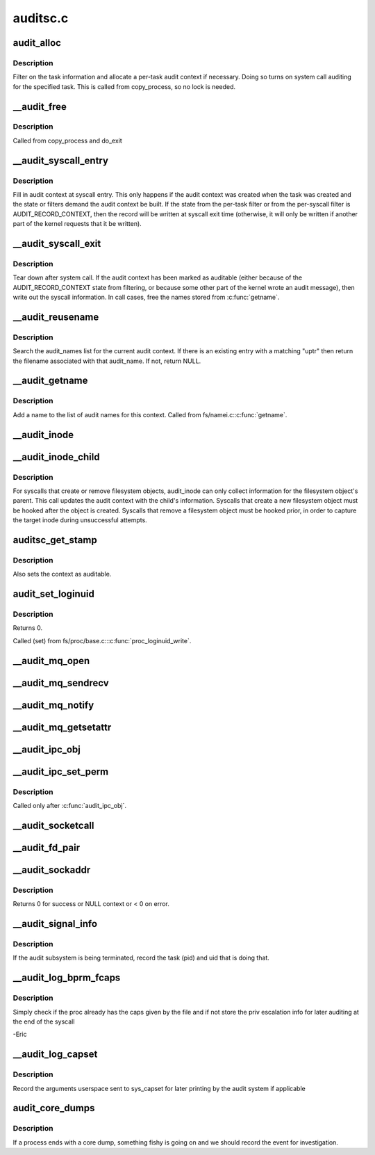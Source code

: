 .. -*- coding: utf-8; mode: rst -*-

=========
auditsc.c
=========

.. _`audit_alloc`:

audit_alloc
===========

.. c:function:: int audit_alloc (struct task_struct *tsk)

    allocate an audit context block for a task

    :param struct task_struct \*tsk:
        task


.. _`audit_alloc.description`:

Description
-----------

Filter on the task information and allocate a per-task audit context
if necessary.  Doing so turns on system call auditing for the
specified task.  This is called from copy_process, so no lock is
needed.


.. _`__audit_free`:

__audit_free
============

.. c:function:: void __audit_free (struct task_struct *tsk)

    free a per-task audit context

    :param struct task_struct \*tsk:
        task whose audit context block to free


.. _`__audit_free.description`:

Description
-----------

Called from copy_process and do_exit


.. _`__audit_syscall_entry`:

__audit_syscall_entry
=====================

.. c:function:: void __audit_syscall_entry (int major, unsigned long a1, unsigned long a2, unsigned long a3, unsigned long a4)

    fill in an audit record at syscall entry

    :param int major:
        major syscall type (function)

    :param unsigned long a1:
        additional syscall register 1

    :param unsigned long a2:
        additional syscall register 2

    :param unsigned long a3:
        additional syscall register 3

    :param unsigned long a4:
        additional syscall register 4


.. _`__audit_syscall_entry.description`:

Description
-----------

Fill in audit context at syscall entry.  This only happens if the
audit context was created when the task was created and the state or
filters demand the audit context be built.  If the state from the
per-task filter or from the per-syscall filter is AUDIT_RECORD_CONTEXT,
then the record will be written at syscall exit time (otherwise, it
will only be written if another part of the kernel requests that it
be written).


.. _`__audit_syscall_exit`:

__audit_syscall_exit
====================

.. c:function:: void __audit_syscall_exit (int success, long return_code)

    deallocate audit context after a system call

    :param int success:
        success value of the syscall

    :param long return_code:
        return value of the syscall


.. _`__audit_syscall_exit.description`:

Description
-----------

Tear down after system call.  If the audit context has been marked as
auditable (either because of the AUDIT_RECORD_CONTEXT state from
filtering, or because some other part of the kernel wrote an audit
message), then write out the syscall information.  In call cases,
free the names stored from :c:func:`getname`.


.. _`__audit_reusename`:

__audit_reusename
=================

.. c:function:: struct filename *__audit_reusename (const __user char *uptr)

    fill out filename with info from existing entry

    :param const __user char \*uptr:
        userland ptr to pathname


.. _`__audit_reusename.description`:

Description
-----------

Search the audit_names list for the current audit context. If there is an
existing entry with a matching "uptr" then return the filename
associated with that audit_name. If not, return NULL.


.. _`__audit_getname`:

__audit_getname
===============

.. c:function:: void __audit_getname (struct filename *name)

    add a name to the list

    :param struct filename \*name:
        name to add


.. _`__audit_getname.description`:

Description
-----------

Add a name to the list of audit names for this context.
Called from fs/namei.c::c:func:`getname`.


.. _`__audit_inode`:

__audit_inode
=============

.. c:function:: void __audit_inode (struct filename *name, const struct dentry *dentry, unsigned int flags)

    store the inode and device from a lookup

    :param struct filename \*name:
        name being audited

    :param const struct dentry \*dentry:
        dentry being audited

    :param unsigned int flags:
        attributes for this particular entry


.. _`__audit_inode_child`:

__audit_inode_child
===================

.. c:function:: void __audit_inode_child (struct inode *parent, const struct dentry *dentry, const unsigned char type)

    collect inode info for created/removed objects

    :param struct inode \*parent:
        inode of dentry parent

    :param const struct dentry \*dentry:
        dentry being audited

    :param const unsigned char type:
        AUDIT_TYPE_\* value that we're looking for


.. _`__audit_inode_child.description`:

Description
-----------

For syscalls that create or remove filesystem objects, audit_inode
can only collect information for the filesystem object's parent.
This call updates the audit context with the child's information.
Syscalls that create a new filesystem object must be hooked after
the object is created.  Syscalls that remove a filesystem object
must be hooked prior, in order to capture the target inode during
unsuccessful attempts.


.. _`auditsc_get_stamp`:

auditsc_get_stamp
=================

.. c:function:: int auditsc_get_stamp (struct audit_context *ctx, struct timespec *t, unsigned int *serial)

    get local copies of audit_context values

    :param struct audit_context \*ctx:
        audit_context for the task

    :param struct timespec \*t:
        timespec to store time recorded in the audit_context

    :param unsigned int \*serial:
        serial value that is recorded in the audit_context


.. _`auditsc_get_stamp.description`:

Description
-----------

Also sets the context as auditable.


.. _`audit_set_loginuid`:

audit_set_loginuid
==================

.. c:function:: int audit_set_loginuid (kuid_t loginuid)

    set current task's audit_context loginuid

    :param kuid_t loginuid:
        loginuid value


.. _`audit_set_loginuid.description`:

Description
-----------

Returns 0.

Called (set) from fs/proc/base.c:::c:func:`proc_loginuid_write`.


.. _`__audit_mq_open`:

__audit_mq_open
===============

.. c:function:: void __audit_mq_open (int oflag, umode_t mode, struct mq_attr *attr)

    record audit data for a POSIX MQ open

    :param int oflag:
        open flag

    :param umode_t mode:
        mode bits

    :param struct mq_attr \*attr:
        queue attributes


.. _`__audit_mq_sendrecv`:

__audit_mq_sendrecv
===================

.. c:function:: void __audit_mq_sendrecv (mqd_t mqdes, size_t msg_len, unsigned int msg_prio, const struct timespec *abs_timeout)

    record audit data for a POSIX MQ timed send/receive

    :param mqd_t mqdes:
        MQ descriptor

    :param size_t msg_len:
        Message length

    :param unsigned int msg_prio:
        Message priority

    :param const struct timespec \*abs_timeout:
        Message timeout in absolute time


.. _`__audit_mq_notify`:

__audit_mq_notify
=================

.. c:function:: void __audit_mq_notify (mqd_t mqdes, const struct sigevent *notification)

    record audit data for a POSIX MQ notify

    :param mqd_t mqdes:
        MQ descriptor

    :param const struct sigevent \*notification:
        Notification event


.. _`__audit_mq_getsetattr`:

__audit_mq_getsetattr
=====================

.. c:function:: void __audit_mq_getsetattr (mqd_t mqdes, struct mq_attr *mqstat)

    record audit data for a POSIX MQ get/set attribute

    :param mqd_t mqdes:
        MQ descriptor

    :param struct mq_attr \*mqstat:
        MQ flags


.. _`__audit_ipc_obj`:

__audit_ipc_obj
===============

.. c:function:: void __audit_ipc_obj (struct kern_ipc_perm *ipcp)

    record audit data for ipc object

    :param struct kern_ipc_perm \*ipcp:
        ipc permissions


.. _`__audit_ipc_set_perm`:

__audit_ipc_set_perm
====================

.. c:function:: void __audit_ipc_set_perm (unsigned long qbytes, uid_t uid, gid_t gid, umode_t mode)

    record audit data for new ipc permissions

    :param unsigned long qbytes:
        msgq bytes

    :param uid_t uid:
        msgq user id

    :param gid_t gid:
        msgq group id

    :param umode_t mode:
        msgq mode (permissions)


.. _`__audit_ipc_set_perm.description`:

Description
-----------

Called only after :c:func:`audit_ipc_obj`.


.. _`__audit_socketcall`:

__audit_socketcall
==================

.. c:function:: int __audit_socketcall (int nargs, unsigned long *args)

    record audit data for sys_socketcall

    :param int nargs:
        number of args, which should not be more than AUDITSC_ARGS.

    :param unsigned long \*args:
        args array


.. _`__audit_fd_pair`:

__audit_fd_pair
===============

.. c:function:: void __audit_fd_pair (int fd1, int fd2)

    record audit data for pipe and socketpair

    :param int fd1:
        the first file descriptor

    :param int fd2:
        the second file descriptor


.. _`__audit_sockaddr`:

__audit_sockaddr
================

.. c:function:: int __audit_sockaddr (int len, void *a)

    record audit data for sys_bind, sys_connect, sys_sendto

    :param int len:
        data length in user space

    :param void \*a:
        data address in kernel space


.. _`__audit_sockaddr.description`:

Description
-----------

Returns 0 for success or NULL context or < 0 on error.


.. _`__audit_signal_info`:

__audit_signal_info
===================

.. c:function:: int __audit_signal_info (int sig, struct task_struct *t)

    record signal info for shutting down audit subsystem

    :param int sig:
        signal value

    :param struct task_struct \*t:
        task being signaled


.. _`__audit_signal_info.description`:

Description
-----------

If the audit subsystem is being terminated, record the task (pid)
and uid that is doing that.


.. _`__audit_log_bprm_fcaps`:

__audit_log_bprm_fcaps
======================

.. c:function:: int __audit_log_bprm_fcaps (struct linux_binprm *bprm, const struct cred *new, const struct cred *old)

    store information about a loading bprm and relevant fcaps

    :param struct linux_binprm \*bprm:
        pointer to the bprm being processed

    :param const struct cred \*new:
        the proposed new credentials

    :param const struct cred \*old:
        the old credentials


.. _`__audit_log_bprm_fcaps.description`:

Description
-----------

Simply check if the proc already has the caps given by the file and if not
store the priv escalation info for later auditing at the end of the syscall

-Eric


.. _`__audit_log_capset`:

__audit_log_capset
==================

.. c:function:: void __audit_log_capset (const struct cred *new, const struct cred *old)

    store information about the arguments to the capset syscall

    :param const struct cred \*new:
        the new credentials

    :param const struct cred \*old:
        the old (current) credentials


.. _`__audit_log_capset.description`:

Description
-----------

Record the arguments userspace sent to sys_capset for later printing by the
audit system if applicable


.. _`audit_core_dumps`:

audit_core_dumps
================

.. c:function:: void audit_core_dumps (long signr)

    record information about processes that end abnormally

    :param long signr:
        signal value


.. _`audit_core_dumps.description`:

Description
-----------

If a process ends with a core dump, something fishy is going on and we
should record the event for investigation.

